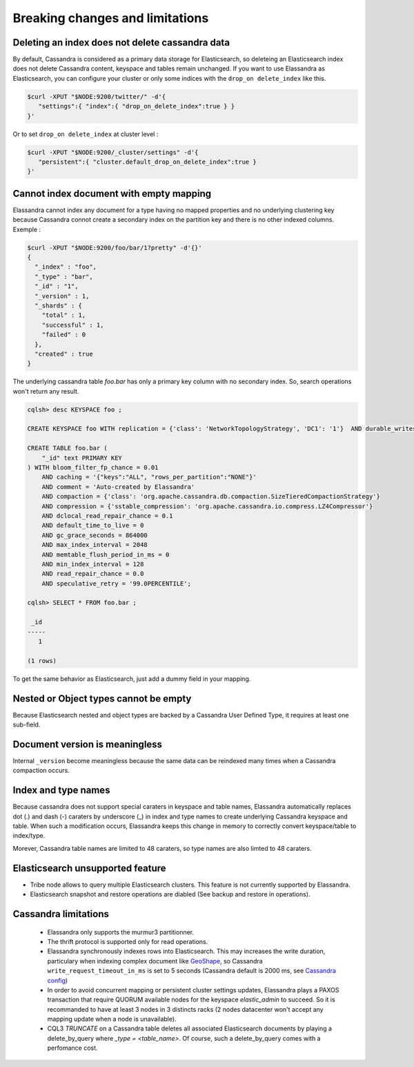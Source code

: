 Breaking changes and limitations
================================

Deleting an index does not delete cassandra data
------------------------------------------------

By default, Cassandra is considered as a primary data storage for Elasticsearch, so deleteing an Elasticsearch index does not delete Cassandra content, keyspace and tables remain unchanged.
If you want to use Elassandra as Elasticsearch, you can configure your cluster or only some indices with the ``drop_on delete_index`` like this.

.. code::

   $curl -XPUT "$NODE:9200/twitter/" -d'{ 
      "settings":{ "index":{ "drop_on_delete_index":true } }
   }'

Or to set ``drop_on delete_index`` at cluster level :

.. code::

   $curl -XPUT "$NODE:9200/_cluster/settings" -d'{ 
      "persistent":{ "cluster.default_drop_on_delete_index":true }
   }'

Cannot index document with empty mapping
----------------------------------------

Elassandra cannot index any document for a type having no mapped properties and no underlying clustering key because Cassandra connot create a secondary index 
on the partition key and there is no other indexed columns. Exemple :

.. code::

   $curl -XPUT "$NODE:9200/foo/bar/1?pretty" -d'{}'
   {
     "_index" : "foo",
     "_type" : "bar",
     "_id" : "1",
     "_version" : 1,
     "_shards" : {
       "total" : 1,
       "successful" : 1,
       "failed" : 0
     },
     "created" : true
   }

The underlying cassandra table *foo.bar* has only a primary key column with no secondary index. So, search operations won't return any result.

.. code::

   cqlsh> desc KEYSPACE foo ;
   
   CREATE KEYSPACE foo WITH replication = {'class': 'NetworkTopologyStrategy', 'DC1': '1'}  AND durable_writes = true;
   
   CREATE TABLE foo.bar (
       "_id" text PRIMARY KEY
   ) WITH bloom_filter_fp_chance = 0.01
       AND caching = '{"keys":"ALL", "rows_per_partition":"NONE"}'
       AND comment = 'Auto-created by Elassandra'
       AND compaction = {'class': 'org.apache.cassandra.db.compaction.SizeTieredCompactionStrategy'}
       AND compression = {'sstable_compression': 'org.apache.cassandra.io.compress.LZ4Compressor'}
       AND dclocal_read_repair_chance = 0.1
       AND default_time_to_live = 0
       AND gc_grace_seconds = 864000
       AND max_index_interval = 2048
       AND memtable_flush_period_in_ms = 0
       AND min_index_interval = 128
       AND read_repair_chance = 0.0
       AND speculative_retry = '99.0PERCENTILE';

   cqlsh> SELECT * FROM foo.bar ;
   
    _id
   -----
      1
   
   (1 rows)

To get the same behavior as Elasticsearch, just add a dummy field in your mapping.

Nested or Object types cannot be empty
--------------------------------------

Because Elasticsearch nested and object types are backed by a Cassandra User Defined Type, it requires at least one sub-field.

Document version is meaningless
-------------------------------

Internal ``_version`` become meaningless because the same data can be reindexed many times when a Cassandra compaction occurs. 

Index and type names
--------------------

Because cassandra does not support special caraters in keyspace and table names, Elassandra automatically replaces dot (.) and dash (-) caraters 
by underscore (_) in index and type names to create underlying Cassandra keyspace and table.
When such a modification occurs, Elassandra keeps this change in memory to correctly convert keyspace/table to index/type.

Morever, Cassandra table names are limited to 48 caraters, so type names are also limted to 48 caraters.

Elasticsearch unsupported feature
---------------------------------

* Tribe node allows to query multiple Elasticsearch clusters. This feature is not currently supported by Elassandra.
* Elasticsearch snapshot and restore operations are diabled (See backup and restore in operations). 

Cassandra limitations
---------------------

 * Elassandra only supports the murmur3 partitionner.
 * The thrift protocol is supported only for read operations.
 * Elassandra synchronously indexes rows into Elasticsearch. This may increases the write duration, particulary when indexing complex document like `GeoShape <https://www.elastic.co/guide/en/elasticsearch/reference/current/geo-shape.html>`_, so Cassandra ``write_request_timeout_in_ms`` is set to 5 seconds (Cassandra default is 2000 ms, see `Cassandra config <https://docs.datastax.com/en/cassandra/2.1/cassandra/configuration/configCassandra_yaml_r.html>`_)
 * In order to avoid concurrent mapping or persistent cluster settings updates, Elassandra plays a PAXOS transaction that require QUORUM available nodes for the keyspace *elastic_admin* to succeed. So it is recommanded to have at least 3 nodes in 3 distincts racks (2 nodes datacenter won't accept any mapping update when a node is unavailable). 
 * CQL3 *TRUNCATE* on a Cassandra table deletes all associated Elasticsearch documents by playing a delete_by_query where *_type = <table_name>*. Of course, such a delete_by_query comes with a perfomance cost.



